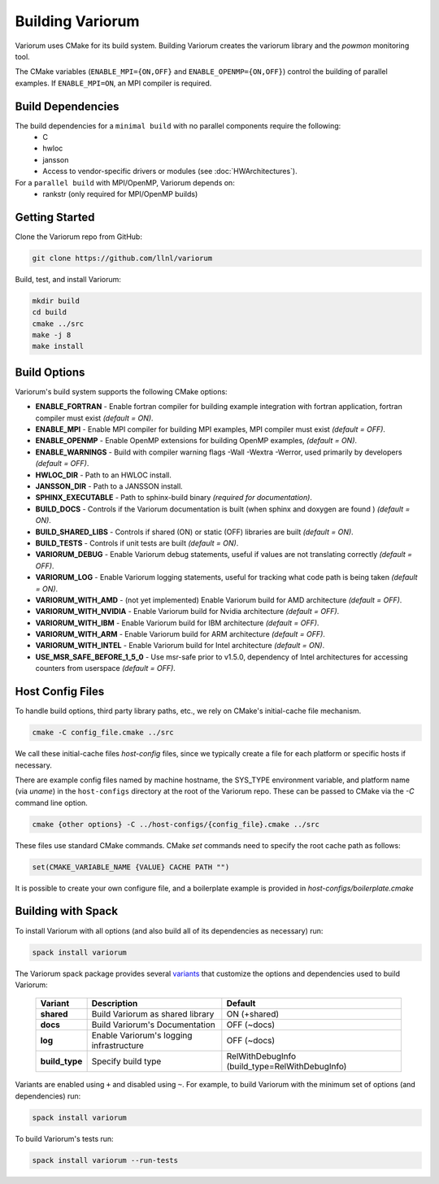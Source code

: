 .. # Copyright 2019-2021 Lawrence Livermore National Security, LLC and other
   # Variorum Project Developers. See the top-level LICENSE file for details.
   #
   # SPDX-License-Identifier: MIT

###################
 Building Variorum
###################

Variorum uses CMake for its build system. Building Variorum creates the
variorum library and the `powmon` monitoring tool.

The CMake variables (``ENABLE_MPI={ON,OFF}`` and ``ENABLE_OPENMP={ON,OFF}``) control
the building of parallel examples. If ``ENABLE_MPI=ON``, an MPI compiler is
required.

********************
 Build Dependencies
********************

The build dependencies for a ``minimal build`` with no parallel components require the following:
   -  C
   -  hwloc
   -  jansson
   -  Access to vendor-specific drivers or modules (see :doc:`HWArchitectures`). 

For a ``parallel build`` with MPI/OpenMP, Variorum depends on: 
   -  rankstr (only required for MPI/OpenMP builds)

*****************
 Getting Started
*****************

Clone the Variorum repo from GitHub:

.. code:: bash

   git clone https://github.com/llnl/variorum

Build, test, and install Variorum:

.. code:: bash

   mkdir build
   cd build
   cmake ../src
   make -j 8
   make install

***************
 Build Options
***************

Variorum's build system supports the following CMake options:

-  **ENABLE_FORTRAN** - Enable fortran compiler for building example
   integration with fortran application, fortran compiler must exist *(default
   = ON)*.

-  **ENABLE_MPI** - Enable MPI compiler for building MPI examples, MPI compiler
   must exist *(default = OFF)*.

-  **ENABLE_OPENMP** - Enable OpenMP extensions for building OpenMP examples,
   *(default = ON)*.

-  **ENABLE_WARNINGS** - Build with compiler warning flags -Wall -Wextra
   -Werror, used primarily by developers *(default = OFF)*.

-  **HWLOC_DIR** - Path to an HWLOC install.

-  **JANSSON_DIR** - Path to a JANSSON install.

-  **SPHINX_EXECUTABLE** - Path to sphinx-build binary *(required for
   documentation)*.

-  **BUILD_DOCS** - Controls if the Variorum documentation is built (when
   sphinx and doxygen are found ) *(default = ON)*.

-  **BUILD_SHARED_LIBS** - Controls if shared (ON) or static (OFF) libraries
   are built *(default = ON)*.

-  **BUILD_TESTS** - Controls if unit tests are built *(default = ON)*.

-  **VARIORUM_DEBUG** - Enable Variorum debug statements, useful if values are
   not translating correctly *(default = OFF)*.

-  **VARIORUM_LOG** - Enable Variorum logging statements, useful for tracking
   what code path is being taken *(default = ON)*.

-  **VARIORUM_WITH_AMD** - (not yet implemented) Enable Variorum build for AMD
   architecture *(default = OFF)*.

-  **VARIORUM_WITH_NVIDIA** - Enable Variorum build for Nvidia architecture
   *(default = OFF)*.

-  **VARIORUM_WITH_IBM** - Enable Variorum build for IBM architecture *(default
   = OFF)*.

-  **VARIORUM_WITH_ARM** - Enable Variorum build for ARM architecture *(default
   = OFF)*.

-  **VARIORUM_WITH_INTEL** - Enable Variorum build for Intel architecture
   *(default = ON)*.

-  **USE_MSR_SAFE_BEFORE_1_5_0** - Use msr-safe prior to v1.5.0, dependency of
   Intel architectures for accessing counters from userspace *(default = OFF)*.

*******************
 Host Config Files
*******************

To handle build options, third party library paths, etc., we rely on CMake's
initial-cache file mechanism.

.. code:: bash

   cmake -C config_file.cmake ../src

We call these initial-cache files *host-config* files, since we typically
create a file for each platform or specific hosts if necessary.

There are example config files named by machine hostname, the SYS_TYPE
environment variable, and platform name (via *uname*) in the ``host-configs``
directory at the root of the Variorum repo. These can be passed to CMake via
the `-C` command line option.

.. code:: bash

   cmake {other options} -C ../host-configs/{config_file}.cmake ../src

These files use standard CMake commands. CMake *set* commands need to specify
the root cache path as follows:

.. code:: cmake

   set(CMAKE_VARIABLE_NAME {VALUE} CACHE PATH "")

It is possible to create your own configure file, and a boilerplate example is
provided in `host-configs/boilerplate.cmake`

*********************
 Building with Spack
*********************

To install Variorum with all options (and also build all of its dependencies as
necessary) run:

.. code:: bash

   spack install variorum

The Variorum spack package provides several `variants
<http://spack.readthedocs.io/en/latest/basic_usage.html#specs-dependencies>`_
that customize the options and dependencies used to build Variorum:

   +----------------+----------------------------------------+----------------------------------------------+
   | Variant        | Description                            | Default                                      |
   +================+========================================+==============================================+
   | **shared**     | Build Variorum as shared library       | ON (+shared)                                 |
   +----------------+----------------------------------------+----------------------------------------------+
   | **docs**       | Build Variorum's Documentation         | OFF (~docs)                                  |
   +----------------+----------------------------------------+----------------------------------------------+
   | **log**        | Enable Variorum's logging              | OFF (~docs)                                  |
   |                | infrastructure                         |                                              |
   +----------------+----------------------------------------+----------------------------------------------+
   | **build_type** | Specify build type                     | RelWithDebugInfo                             |
   |                |                                        | (build_type=RelWithDebugInfo)                |
   +----------------+----------------------------------------+----------------------------------------------+

Variants are enabled using ``+`` and disabled using ``~``. For example, to
build Variorum with the minimum set of options (and dependencies) run:

.. code:: bash

   spack install variorum

To build Variorum's tests run:

.. code:: bash

   spack install variorum --run-tests
